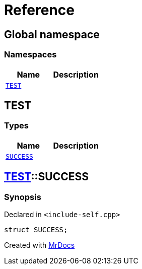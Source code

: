 = Reference
:mrdocs:

[#index]
== Global namespace

=== Namespaces
[cols=2]
|===
| Name | Description 

| <<#TEST,`TEST`>> 
| 

|===

[#TEST]
== TEST

=== Types
[cols=2]
|===
| Name | Description 

| <<#TEST-SUCCESS,`SUCCESS`>> 
| 

|===

[#TEST-SUCCESS]
== <<#TEST,TEST>>::SUCCESS

=== Synopsis

Declared in `&lt;include&hyphen;self&period;cpp&gt;`

[source,cpp,subs="verbatim,replacements,macros,-callouts"]
----
struct SUCCESS;
----






[.small]#Created with https://www.mrdocs.com[MrDocs]#
